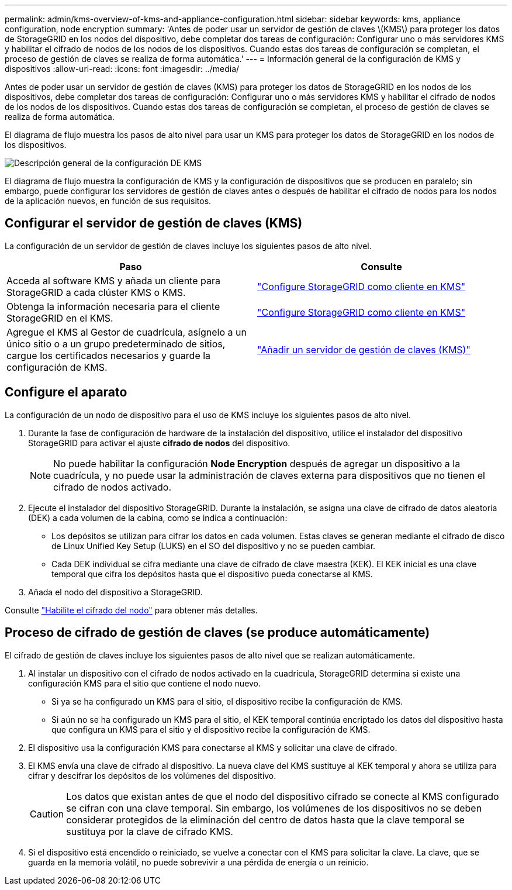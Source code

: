 ---
permalink: admin/kms-overview-of-kms-and-appliance-configuration.html 
sidebar: sidebar 
keywords: kms, appliance configuration, node encryption 
summary: 'Antes de poder usar un servidor de gestión de claves \(KMS\) para proteger los datos de StorageGRID en los nodos del dispositivo, debe completar dos tareas de configuración: Configurar uno o más servidores KMS y habilitar el cifrado de nodos de los nodos de los dispositivos. Cuando estas dos tareas de configuración se completan, el proceso de gestión de claves se realiza de forma automática.' 
---
= Información general de la configuración de KMS y dispositivos
:allow-uri-read: 
:icons: font
:imagesdir: ../media/


[role="lead"]
Antes de poder usar un servidor de gestión de claves (KMS) para proteger los datos de StorageGRID en los nodos de los dispositivos, debe completar dos tareas de configuración: Configurar uno o más servidores KMS y habilitar el cifrado de nodos de los nodos de los dispositivos. Cuando estas dos tareas de configuración se completan, el proceso de gestión de claves se realiza de forma automática.

El diagrama de flujo muestra los pasos de alto nivel para usar un KMS para proteger los datos de StorageGRID en los nodos de los dispositivos.

image::../media/kms_configuration_overview.png[Descripción general de la configuración DE KMS]

El diagrama de flujo muestra la configuración de KMS y la configuración de dispositivos que se producen en paralelo; sin embargo, puede configurar los servidores de gestión de claves antes o después de habilitar el cifrado de nodos para los nodos de la aplicación nuevos, en función de sus requisitos.



== Configurar el servidor de gestión de claves (KMS)

La configuración de un servidor de gestión de claves incluye los siguientes pasos de alto nivel.

[cols="1a,1a"]
|===
| Paso | Consulte 


 a| 
Acceda al software KMS y añada un cliente para StorageGRID a cada clúster KMS o KMS.
 a| 
link:kms-configuring-storagegrid-as-client.html["Configure StorageGRID como cliente en KMS"]



 a| 
Obtenga la información necesaria para el cliente StorageGRID en el KMS.
 a| 
link:kms-configuring-storagegrid-as-client.html["Configure StorageGRID como cliente en KMS"]



 a| 
Agregue el KMS al Gestor de cuadrícula, asígnelo a un único sitio o a un grupo predeterminado de sitios, cargue los certificados necesarios y guarde la configuración de KMS.
 a| 
link:kms-adding.html["Añadir un servidor de gestión de claves (KMS)"]

|===


== Configure el aparato

La configuración de un nodo de dispositivo para el uso de KMS incluye los siguientes pasos de alto nivel.

. Durante la fase de configuración de hardware de la instalación del dispositivo, utilice el instalador del dispositivo StorageGRID para activar el ajuste *cifrado de nodos* del dispositivo.
+

NOTE: No puede habilitar la configuración *Node Encryption* después de agregar un dispositivo a la cuadrícula, y no puede usar la administración de claves externa para dispositivos que no tienen el cifrado de nodos activado.

. Ejecute el instalador del dispositivo StorageGRID. Durante la instalación, se asigna una clave de cifrado de datos aleatoria (DEK) a cada volumen de la cabina, como se indica a continuación:
+
** Los depósitos se utilizan para cifrar los datos en cada volumen. Estas claves se generan mediante el cifrado de disco de Linux Unified Key Setup (LUKS) en el SO del dispositivo y no se pueden cambiar.
** Cada DEK individual se cifra mediante una clave de cifrado de clave maestra (KEK). El KEK inicial es una clave temporal que cifra los depósitos hasta que el dispositivo pueda conectarse al KMS.


. Añada el nodo del dispositivo a StorageGRID.


Consulte link:../installconfig/optional-enabling-node-encryption.html["Habilite el cifrado del nodo"] para obtener más detalles.



== Proceso de cifrado de gestión de claves (se produce automáticamente)

El cifrado de gestión de claves incluye los siguientes pasos de alto nivel que se realizan automáticamente.

. Al instalar un dispositivo con el cifrado de nodos activado en la cuadrícula, StorageGRID determina si existe una configuración KMS para el sitio que contiene el nodo nuevo.
+
** Si ya se ha configurado un KMS para el sitio, el dispositivo recibe la configuración de KMS.
** Si aún no se ha configurado un KMS para el sitio, el KEK temporal continúa encriptado los datos del dispositivo hasta que configura un KMS para el sitio y el dispositivo recibe la configuración de KMS.


. El dispositivo usa la configuración KMS para conectarse al KMS y solicitar una clave de cifrado.
. El KMS envía una clave de cifrado al dispositivo. La nueva clave del KMS sustituye al KEK temporal y ahora se utiliza para cifrar y descifrar los depósitos de los volúmenes del dispositivo.
+

CAUTION: Los datos que existan antes de que el nodo del dispositivo cifrado se conecte al KMS configurado se cifran con una clave temporal. Sin embargo, los volúmenes de los dispositivos no se deben considerar protegidos de la eliminación del centro de datos hasta que la clave temporal se sustituya por la clave de cifrado KMS.

. Si el dispositivo está encendido o reiniciado, se vuelve a conectar con el KMS para solicitar la clave. La clave, que se guarda en la memoria volátil, no puede sobrevivir a una pérdida de energía o un reinicio.

